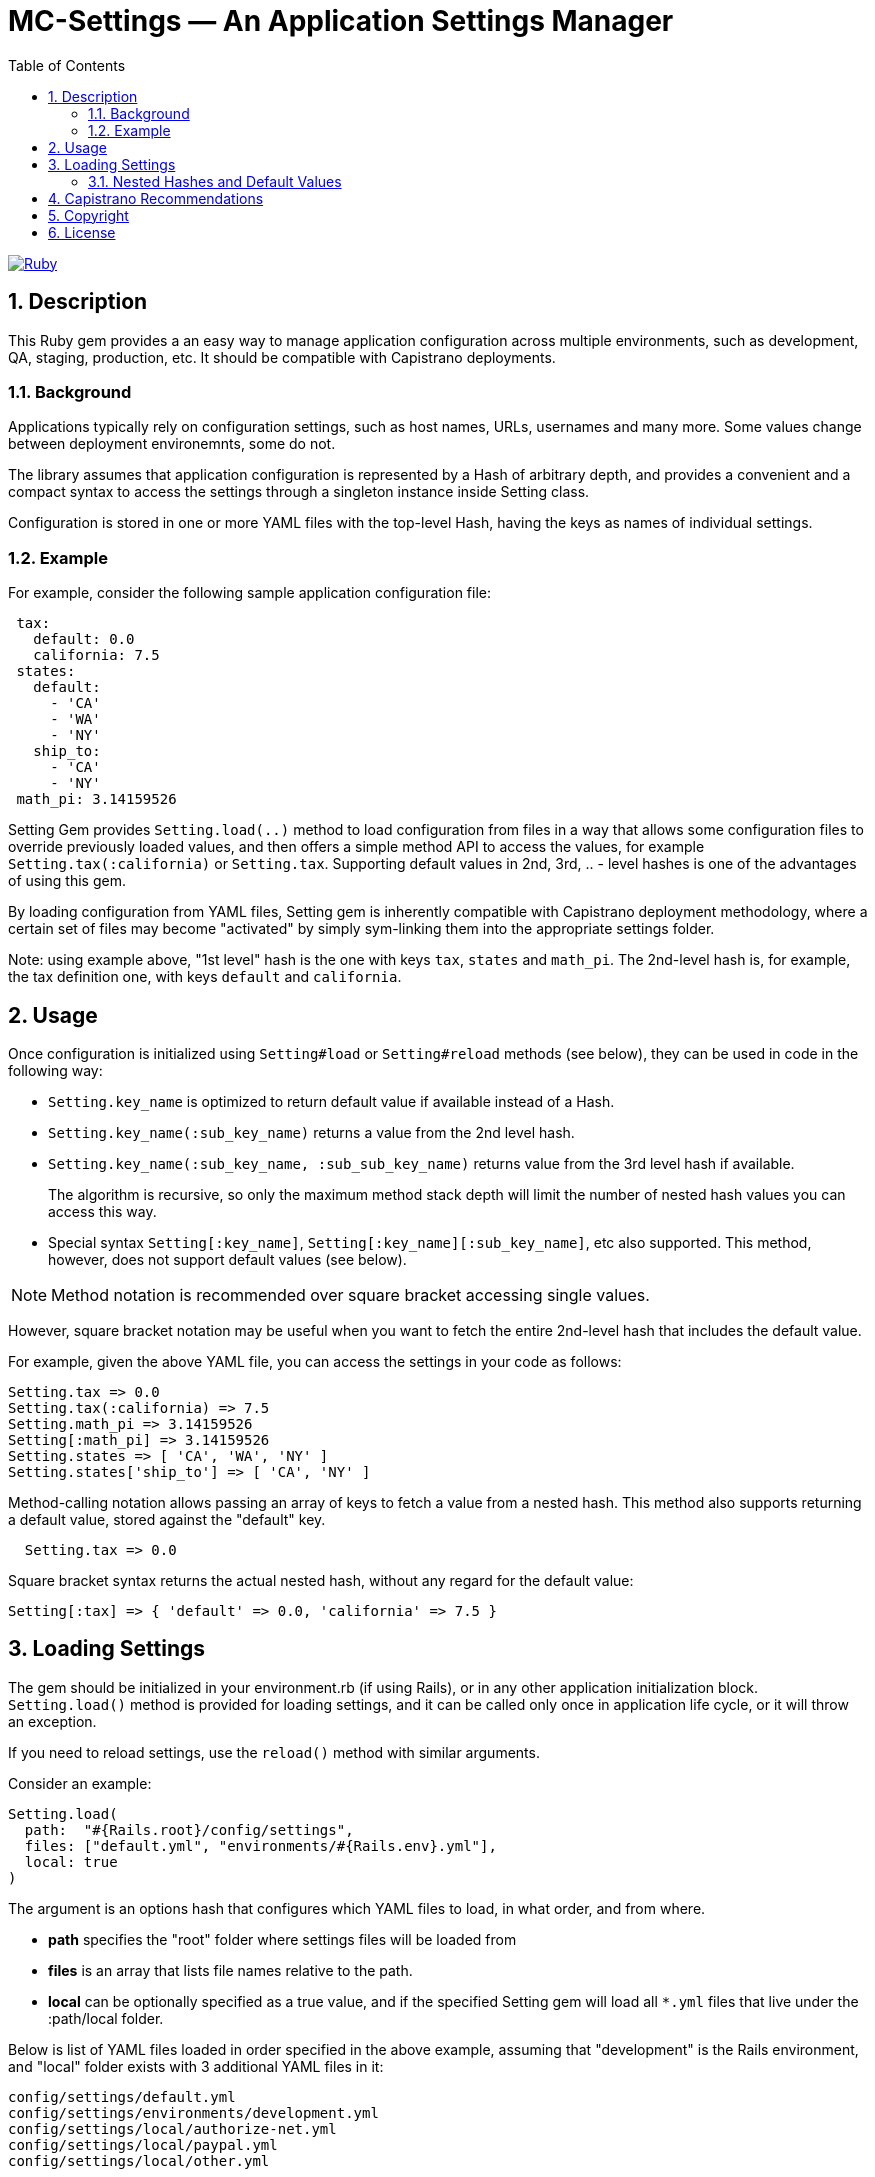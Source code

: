 = MC-Settings — An Application Settings Manager
:toc:
:toclevels: 4
:sectnums:


image:https://github.com/kigster/mc-settings/workflows/Ruby/badge.svg[Ruby,link=https://github.com/kigster/kitchen/actions?query=workflow%3ARuby]

== Description

This Ruby gem provides a an easy way to manage application configuration across multiple environments, such as development, QA, staging, production, etc.
It should be compatible with Capistrano deployments.

=== Background

Applications typically rely on configuration settings, such as host names, URLs, usernames and many more.
Some values change between deployment environemnts, some do not.

The library assumes that application configuration is represented by a Hash of arbitrary depth, and provides a convenient and a compact syntax to access the settings through a singleton instance inside Setting class.

Configuration is stored in one or more YAML files with the top-level Hash, having the keys as names of individual settings.

=== Example

For example, consider the following sample application configuration file:

[source,yaml]
----
 tax:
   default: 0.0
   california: 7.5
 states:
   default:
     - 'CA'
     - 'WA'
     - 'NY'
   ship_to:
     - 'CA'
     - 'NY'
 math_pi: 3.14159526
----

Setting Gem provides `Setting.load(..)` method to load configuration from files in a way that allows some configuration files to override previously loaded values, and then offers a simple method API to access the values, for example `Setting.tax(:california)` or `Setting.tax`.
Supporting default values in 2nd, 3rd, .. - level hashes is one of the advantages of using this gem.

By loading configuration from YAML files, Setting gem is inherently compatible with Capistrano deployment methodology, where a certain set of files may become "activated" by simply sym-linking them into the appropriate settings folder.

Note: using example above, "1st level" hash is the one with keys `tax`, `states` and `math_pi`.
The 2nd-level hash is, for example, the tax definition one, with keys `default` and `california`.

== Usage

Once configuration is initialized using `Setting#load` or `Setting#reload` methods (see below), they can be used in code in the following way:

* `Setting.key_name` is optimized to return default value if available instead of a Hash.
* `Setting.key_name(:sub_key_name)` returns a value from the 2nd level hash.
* `Setting.key_name(:sub_key_name, :sub_sub_key_name)` returns value from the 3rd level hash if available.
+
The algorithm is recursive, so only the maximum method stack depth will limit the number of nested hash values you can access this way.
* Special syntax `Setting[:key_name]`, `Setting[:key_name][:sub_key_name]`, etc also supported.
This method, however, does not support default values (see below).

NOTE: Method notation is recommended over square bracket accessing single values.

However, square bracket notation may be useful when you want to fetch the entire 2nd-level hash that includes the default value.

For example, given the above YAML file, you can access the settings in your code as follows:

[source,ruby]
----
Setting.tax => 0.0
Setting.tax(:california) => 7.5
Setting.math_pi => 3.14159526
Setting[:math_pi] => 3.14159526
Setting.states => [ 'CA', 'WA', 'NY' ]
Setting.states['ship_to'] => [ 'CA', 'NY' ]
----

Method-calling notation allows passing an array of keys to fetch a value from a nested hash.
This method also supports returning a default value, stored against the "default" key.

[source,ruby]
----
  Setting.tax => 0.0
----

Square bracket syntax returns the actual nested hash, without any regard for the default value:

[source,ruby]
----
Setting[:tax] => { 'default' => 0.0, 'california' => 7.5 }
----

== Loading Settings

The gem should be initialized in your environment.rb (if using Rails), or in any other application initialization block. `Setting.load()` method is provided for loading settings, and it can be called only once in application life cycle, or it will throw an exception.

If you need to reload settings, use the `reload()` method with similar arguments.

Consider an example:

[source,ruby]
----
Setting.load(
  path:  "#{Rails.root}/config/settings",
  files: ["default.yml", "environments/#{Rails.env}.yml"],
  local: true
)
----

The argument is an options hash that configures which YAML files to load, in what order, and from where.

* *path* specifies the "root" folder where settings files will be loaded from
* *files* is an array that lists file names relative to the path.
* *local* can be optionally specified as a true value, and if the specified Setting gem will load all `*.yml` files that live under the :path/local folder.

Below is list of YAML files loaded in order specified in the above example, assuming that "development" is the Rails environment, and "local" folder exists with 3 additional YAML files in it:

  config/settings/default.yml
  config/settings/environments/development.yml
  config/settings/local/authorize-net.yml
  config/settings/local/paypal.yml
  config/settings/local/other.yml

Each YML file defines a ruby Hash.
During file loading, the hashes are merged, so that values loaded in early files may be overwritten by values in subsequent files.
This is deliberate and by design: it allows you to create small "override" files for each environment, or even each machine you want to deploy to.
Exactly how you split your application settings in files is up to you.

=== Nested Hashes and Default Values

MC Setting gem provides a convenient way to access nested values, including full support for the default values within nested hashes (as of 0.1.1).

Consider the following nested hash example:

*default.yml*

[source,yaml]
----
services:
  inventory:
    url: http://ims.mycompany.com:3443/inventory_manager
    name: Inventory Management
  shipping:
    url: http://ship.mycompany.com:3443/shipper
    name: Shipping
----

[source,ruby]
----
Setting.load(:files => ['default.yml'], :path => ...)

Setting.services(:inventory)
# => {
#   :url => "http://localhost:3443/inventory_manager",
#   :name => "Inventory Management"
# }

Setting.services(:inventory, :url)
# => "http://localhost:3443/inventory_manager"

----

*staging.yml*

We are changing URLs for services in staging.yml, so they work in the staging environment. Service URLs have been updated to use localhost:

[source,yaml]
----
services:
  inventory:
    url: http://localhost:8009/inventory_manager
  shipping:
    url: http://localhost:8008/shipper
----

[source,ruby]
----
Setting.load(:files => ['default.yml', 'staging.yml'], :path => ...)

Setting.services(:inventory)
# => {
#   :url => "http://localhost:8009/inventory_manager",
#   :name => "Inventory Management"
# }

Setting.services(:inventory, :url)
# => "http://localhost:8008/inventory_manager"
----

== Capistrano Recommendations

Assume the directory structure of your Rails application is as follows:

  config/settings/default.yml
  config/settings/environments/development.yml
  config/settings/environments/staging.yml
  config/settings/environments/production.yml
  config/settings/local
  config/settings/systems/reporting.yml
  config/settings/systems/admin.yml

Note that the "local" directory is empty, and that the "systems" directory contains several YAML files which provide alternative configuration for a reporting server and the admin server, both of which run in the "production" rails environment.

When deploying to the main production site, neither YAML files inside "systems" folder are activated or used.

But upon deployment to the admin server, Capistrano could symlink "admin.yml" from `config/settings/local` folder, so the Setting gem would load these values. So for each Capistrano role, you can define which files need to be symlinked into local, thus creating a flexible configuration scheme which can be easily managed by Capistrano.

== Copyright

Copyright 2010-2020 © ModCloth Inc & Contributors.

Authors: 2010-2020 Edwin Cruz, Colin Shield & Konstantin Gredeskoul

== License

This software is distributed under the xref:LICENSE.txt[MIT License].
